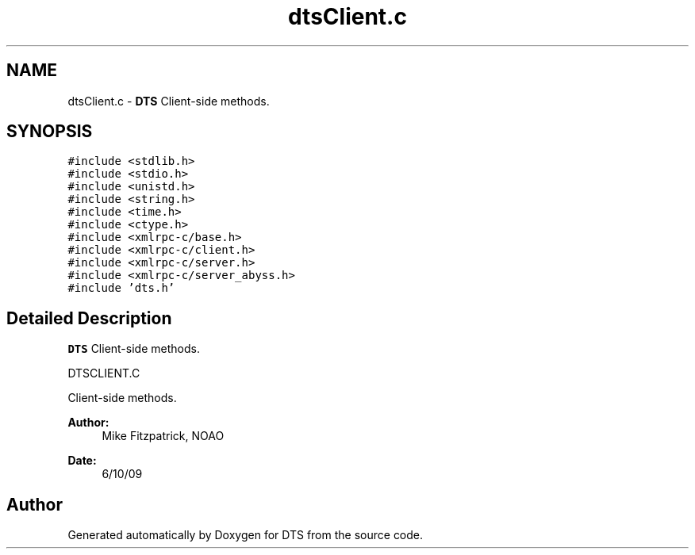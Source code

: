 .TH "dtsClient.c" 3 "11 Apr 2014" "Version v1.0" "DTS" \" -*- nroff -*-
.ad l
.nh
.SH NAME
dtsClient.c \- \fBDTS\fP Client-side methods.  

.PP
.SH SYNOPSIS
.br
.PP
\fC#include <stdlib.h>\fP
.br
\fC#include <stdio.h>\fP
.br
\fC#include <unistd.h>\fP
.br
\fC#include <string.h>\fP
.br
\fC#include <time.h>\fP
.br
\fC#include <ctype.h>\fP
.br
\fC#include <xmlrpc-c/base.h>\fP
.br
\fC#include <xmlrpc-c/client.h>\fP
.br
\fC#include <xmlrpc-c/server.h>\fP
.br
\fC#include <xmlrpc-c/server_abyss.h>\fP
.br
\fC#include 'dts.h'\fP
.br

.SH "Detailed Description"
.PP 
\fBDTS\fP Client-side methods. 

DTSCLIENT.C
.PP
Client-side methods.
.PP
\fBAuthor:\fP
.RS 4
Mike Fitzpatrick, NOAO 
.RE
.PP
\fBDate:\fP
.RS 4
6/10/09 
.RE
.PP

.SH "Author"
.PP 
Generated automatically by Doxygen for DTS from the source code.
